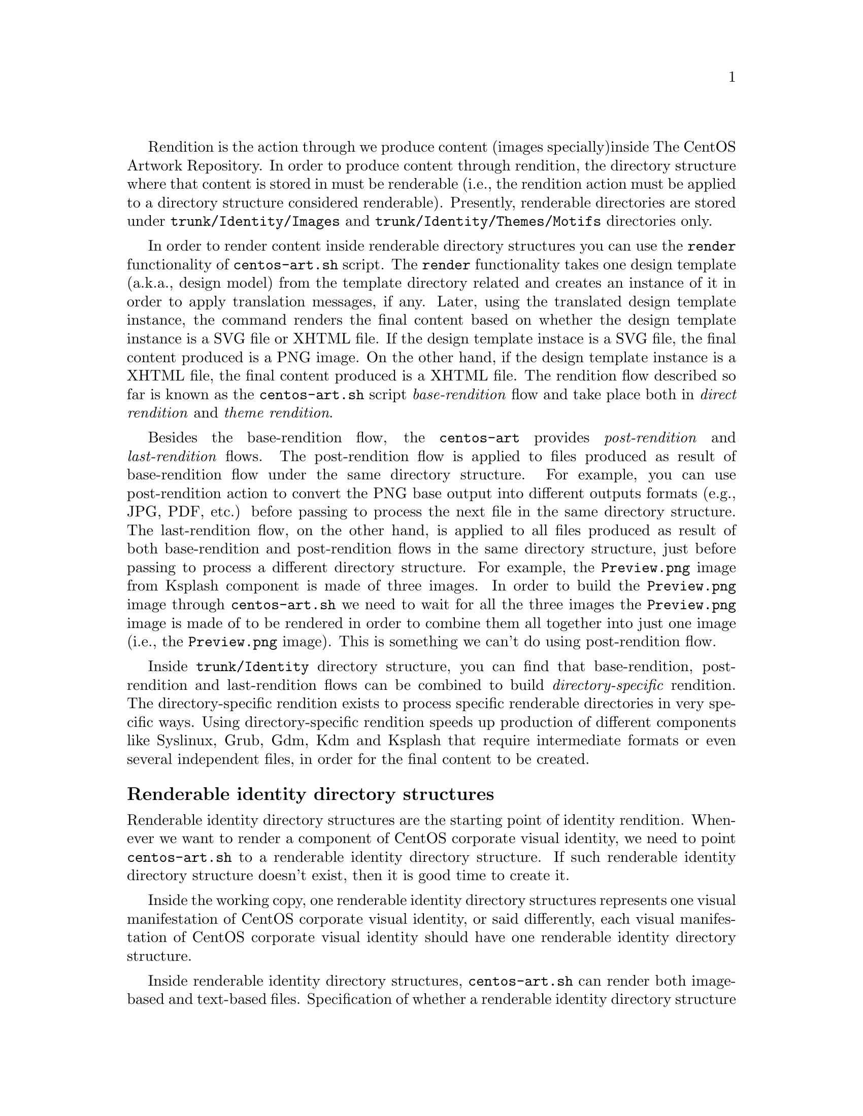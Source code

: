Rendition is the action through we produce content (images specially)
inside The CentOS Artwork Repository. In order to produce content
through rendition, the directory structure where that content is
stored in must be renderable (i.e., the rendition action must be
applied to a directory structure considered renderable).  Presently,
renderable directories are stored under @file{trunk/Identity/Images}
and @file{trunk/Identity/Themes/Motifs} directories only.

In order to render content inside renderable directory structures you
can use the @code{render} functionality of @command{centos-art.sh}
script.  The @code{render} functionality takes one design template
(a.k.a., design model) from the template directory related and creates
an instance of it in order to apply translation messages, if any.
Later, using the translated design template instance, the command
renders the final content based on whether the design template
instance is a SVG file or XHTML file.  If the design template instace
is a SVG file, the final content produced is a PNG image. On the other
hand, if the design template instance is a XHTML file, the final
content produced is a XHTML file. The rendition flow described so far
is known as the @command{centos-art.sh} script @emph{base-rendition}
flow and take place both in @emph{direct rendition} and @emph{theme
rendition}.

Besides the base-rendition flow, the @command{centos-art} provides
@emph{post-rendition} and @emph{last-rendition} flows.  The
post-rendition flow is applied to files produced as result of
base-rendition flow under the same directory structure. For example,
you can use post-rendition action to convert the PNG base output into
different outputs formats (e.g., JPG, PDF, etc.) before passing to
process the next file in the same directory structure.  The
last-rendition flow, on the other hand, is applied to all files
produced as result of both base-rendition and post-rendition flows in
the same directory structure, just before passing to process a
different directory structure.  For example, the @file{Preview.png}
image from Ksplash component is made of three images. In order to
build the @file{Preview.png} image through @command{centos-art.sh} we
need to wait for all the three images the @file{Preview.png} image is
made of to be rendered in order to combine them all together into just
one image (i.e., the @file{Preview.png} image).  This is something we
can't do using post-rendition flow.

Inside @file{trunk/Identity} directory structure, you can find that
base-rendition, post-rendition and last-rendition flows can be
combined to build @emph{directory-specific} rendition.  The
directory-specific rendition exists to process specific renderable
directories in very specific ways. Using directory-specific rendition
speeds up production of different components like Syslinux, Grub, Gdm,
Kdm and Ksplash that require intermediate formats or even several
independent files, in order for the final content to be created.

@subheading Renderable identity directory structures

Renderable identity directory structures are the starting point of
identity rendition. Whenever we want to render a component of CentOS
corporate visual identity, we need to point @file{centos-art.sh} to a
renderable identity directory structure. If such renderable identity
directory structure doesn't exist, then it is good time to create it. 

Inside the working copy, one renderable identity directory structures
represents one visual manifestation of CentOS corporate visual
identity, or said differently, each visual manifestation of CentOS
corporate visual identity should have one renderable identity
directory structure.

Inside renderable identity directory structures, @file{centos-art.sh}
can render both image-based and text-based files. Specification of
whether a renderable identity directory structure produces image-based
or text-based content is a configuration action that takes place in
the pre-rendition configuration script of that renderable identity
directory structure.

Inside renderable identity directory structures, content production is
organized in different configurations. A content production
configuration is a unique combination of the components that make an
identity directory structure renderable. One content production
configuration does one thing only (e.g., to produce untranslated
images), but it can be extended (e.g., adding translation files) to
achieve different needs (e.g., to produce translated images).

@subsubheading Design template without translation

The design template without translation configuration is based on a
renderable identity directory structure with an empty translation
directory structure. In this configuration, one design template
produces one untranslated file. Both design templates and final
untranslated files share the same file name, but they differ one
another in file-type and file-extension.

For example, to produce images without translations (there is no much
use in producing text-based files without translations), consider the
following configuration:

@table @strong
@item One renderable identity directory structure:

In this example we used @file{Identity/Path/To/Dir} as the identity
component we want to produce untranslated images for.  Identity
components can be either under @file{trunk/} or @file{branches/}
directory structure.

The identity component (i.e., @file{Identity/Path/To/Dir}, in this
case) is also the bond component we use to connect the identity
directory structures with their respective auxiliar directories (i.e.,
translation directory structres and pre-rendition configuration
structures).  The bond component is the path convenction that
@file{centos-art.sh} uses to know where to look for related
translations, configuration scripts and whatever auxiliar thing a
renderable directory structure may need to have.

@verbatim
      | The bond component
      |----------------->|
trunk/Identity/Path/To/Dir  <-- Renderable identity directory structure.
|-- Tpl                     <-- Design template directory.
|   `-- file.svg            <-- Design template file.
`-- Img                     <-- Directory used to store final files.
    `-- file.png            <-- Final image-based file produced from
                                design template file.
@end verbatim

Inside design template directory, design template files are based on
@acronym{SVG,Scalable Vector Graphics} and use the extension
@code{.svg}.  Design template files can be organized using several
directory levels to create a simple but extensible configuration,
specially if translated images are not required.

In order for @acronym{SVG,Scalable Vector Graphics} files to be
considered ``design template'' files, they should be placed under the
design template directory and to have set a @code{CENTOSARTWORK}
object id inside.

The @code{CENTOSARTWORK} word itself is a convenction name we use to
define which object/design area, inside a design template, the
@file{centos-art.sh} script will use to export as
@acronym{PNG,Portable Network Graphic} image at rendition time.
Whithout such object id specification, the @file{centos-art.sh} script
cannot know what object/design area you (as designer) want to export
as @acronym{PNG,Portable Network Graphic} image file.

@quotation
@strong{Note} At rendition time, the content of @file{Img/} directory
structure is produced by @file{centos-art.sh} automatically.
@end quotation

When a renderable identity directory structure is configured to
produce image-based content, @file{centos-art.sh} produces
@acronym{PNG,Portable Network Graphics} files with the @code{.png}
extension. Once the base image format has been produced, it is
possible for @file{centos-art.sh} to use it in order to automatically
create other image formats that may be needed (--- @strong{Removed}(pxref:trunk Scripts
Bash Functions Render Config) ---).

Inside the working copy, you can find an example of ``design template
without translation'' configuration at @file{trunk/Identity/Models/}.

@xref{Directories trunk Identity}, for more information.

@item One translation directory structure:

In order for an identity entry to be considered an identity renderable
directory structure, it should have a translation entry. The content
of the translation entry is relevant to determine how to process the
identity renderable directory entry.

If the translation entry is empty (i.e., there is no file inside it),
@file{centos-art.sh} interprets the identity renderable directory
structure as a ``design templates without translation'' configuration.

@verbatim
                   | The bond component
                   |----------------->|
trunk/Translations/Identity/Path/To/Dir
`-- (empty)
@end verbatim

If the translation entry is not empty, @file{centos-art.sh} can
interpret the identity renderable directory structure as one of the
following configurations: ``design template with translation
(one-to-one)'' or ``design template with translation (optimized)''.
Which one of these configurations is used depends on the value
assigned to the matching list (@var{MATCHINGLIST}) variable in the
pre-rendition configuration script of the renderable identity
directory structure we are producing images for.

If the matching list variable is empty (as it is by default), then
``design template with translation (one-to-one)'' configuration is
used. In this configuration it is required that both design templates
and translation files have the same file names. This way, @emph{one}
translation files is applied to @emph{one} design template, to produce
@emph{one} translated image.

If the matching list variable is not empty (because you redefine it in
the pre-rendition configuration script), then ``design template with
translation (optimized)'' configuration is used instead. In this
configuration, design templates and translation files don't need to
have the same names since such name relationship between them is
specified in the matching list properly.

--- @strong{Removed}(xref:trunk Translations) ---, for more information.

@item One pre-rendition configuration script:

In order to make an identity directory structure renderable, a
pre-rendition configuration script should exist for it.  The
pre-rendition configuration script specifies what type of rendition
does @file{centos-art.sh} will perform over the identity directory
structure and how does it do that.

@verbatim
                                           | The bond component
                                           |----------------->|
trunk/Scripts/Bash/Functions/Render/Config/Identity/Path/To/Dir
`-- render.conf.sh
@end verbatim

In this configuration the pre-rendition configuration script
(@file{render.conf.sh}) would look like the following:

@verbatim
function render_loadConfig {

    # Define rendition actions.
    ACTIONS[0]='BASE:renderImage'

}
@end verbatim

Since translation directory structure is empty, @file{centos-art.sh}
assumes a ``design template without translation'' configuration to
produce untranslated images.

To produce untranslated images, @file{centos-art.sh} takes one design
template and creates one temporal instance from it.  Later,
@file{centos-art.sh} uses the temporal design template instance as
source file to export the final untranslated image. The action of
exporting images from @acronym{SVG,Scalable Vector Graphics} to
@acronym{PNG,Portable Network Graphics} is possible thanks to
Inkscape's command-line interface and the @code{CENTOSARTWORK} object
id we previously set inside design templates.

@verbatim
centos-art.sh render --identity=trunk/Identity/Path/To/Dir
-------------------------------------------------
0 | Execute centos-art.sh on renderable identity directory structure.
--v----------------------------------------------
trunk/Identity/Path/To/Dir/Tpl/file.svg
-------------------------------------------------
1 | Create instance from design template.
--v----------------------------------------------
/tmp/centos-art.sh-a07e824a-5953-4c21-90ae-f5e8e9781f5f-file.svg
-------------------------------------------------
2 | Render untranslated image from design template instance.
--v----------------------------------------------
trunk/Identity/NewDir/Img/file.png
-------------------------------------------------
3 | Remove design template instance.
@end verbatim

Finally, when the untranslated image has been created, the temporal
design template instance is removed. At this point,
@file{centos-art.sh} takes the next design template and repeats the
whole production flow once again (design template by design template),
until all design templates be processed.

--- @strong{Removed}(xref:trunk Scripts Bash Functions Render Config) ---, for more
information.
@end table

@subsubheading Design template with translation (one-to-one)

Producing untranslated images is fine in many cases, but not always.
Sometimes it is required to produce images in different languages and
that is something that untrasnlated image production cannot achieve.
However, if we fill its empty translation entry with translation files
(one for each design template) we extend the production flow from
untranslated image production to translated image production.

In order for @file{centos-art.sh} to produce images correctly, each
design template should have one translation file and each translation
file should have one design template.  Otherwise, if there is a
missing design template or a missing translation file,
@file{centos-art.sh} will not produce the final image related to the
missing component.

In order for @file{centos-art.sh} to know which is the relation
between translation files and design templates the translation
directory structure is taken as reference.  For example, the
@file{trunk/Translations/Identity/Path/To/Dir/file.sed} translation
file does match @file{trunk/Identity/Path/To/Dir/Tpl/file.svg} design
template, but it doesn't match
@file{trunk/Identity/Path/To/Dir/File.svg} or
@file{trunk/Identity/Path/To/Dir/Tpl/File.svg} or
@file{trunk/Identity/Path/To/Dir/Tpl/SubDir/file.svg} design
templates.

The pre-rendition configuration script used to produce untranslated
images is the same we use to produce translated images. There is no
need to modify it. So, as we are using the same pre-rendition
configuration script, we can say that translated image production is
somehow an extended/improved version of untranslated image production.

@quotation
@strong{Note} If we use no translation file in the translation entry
(i.e., an empty directory), @file{centos-art.sh} assumes the
untranslated image production. If we fill the translation entry with
translation files, @file{centos-art.sh} assumes the translated image
production.  
@end quotation

To produce final images, @file{centos-art.sh} applies one translation
file to one design template and produce a translated design template
instance. Later, @file{centos-art.sh} uses the translated template
instance to produce the translated image. Finally, when the translated
image has been produced, @file{centos-art.sh} removes the translated
design template instance. This production flow is repeated for each
translation file available in the translatio entry. 

@verbatim
centos-art.sh render --identity=trunk/Identity/Path/To/Dir
-------------------------------------------------
0 | Execute centos-art.sh on directory structure.
--v----------------------------------------------
trunk/Translations/Identity/Path/To/Dir/file.sed
-------------------------------------------------
1 | Apply translation to design template.
--v----------------------------------------------
trunk/Identity/Path/To/Dir/Tpl/file.svg
-------------------------------------------------
2 | Create design template instance.
--v----------------------------------------------
/tmp/centos-art.sh-a07e824a-5953-4c21-90ae-f5e8e9781f5f-file.svg
-------------------------------------------------
3 | Render PNG image from template instance.
--v----------------------------------------------
trunk/Identity/NewDir/Img/file.png
-------------------------------------------------
4 | Remove design template instance.
@end verbatim

@subsubheading Design template with translation (optimized)

Producing translated images satisfies almost all our production images
needs, but there is still a pitfall in them. In order to produce
translated images as in the ``one-to-one'' configuration describes
previously, it is required that one translation file has one design
template. That's useful in many cases, but what would happen if we
need to apply many different translation files to the same design
template?  Should we have to duplicate the same design template file
for each translation file, in order to satisfy the ``one-to-one''
relation? What if we need to assign translation files to design
templates arbitrarily?

Certenly, that's something the ``one-to-one'' configuration cannot
handle.  So, that's why we had to ``optimize'' it. The optimized
configuration consists on using a matching list (@var{MATCHINGLIST})
variable that specifies the relationship between translation files and
design templates in an arbitrary way. Using such matching list between
translation files and design templates let us use as many assignment
combinations as translation files and design templates we are working
with.

The @var{MATCHINGLIST} variable is set in the pre-rendition
configuration script of the component we want to produce images for.
By default, the @var{MATCHINGLIST} variable is empty which means no
matching list is used. Otherwise, if @var{MATCHINGLIST} variable has a
value different to empty value then, @file{centos-art.sh} interprets
the matching list in order to know how translation files are applied
to design templates.

For example, consider the following configuration:

@table @strong
@item One entry under @file{trunk/Identity/}:

In this configuration we want to produce three images using a
paragraph-based style, controlled by @file{paragraph.svg} design
template; and one image using a list-based style, controlled by
@file{list.svg} design template.

@verbatim
trunk/Identity/Path/To/Dir
|-- Tpl
|   |-- paragraph.svg
|   `-- list.svg
`-- Img
    |-- 01-welcome.png
    |-- 02-donate.png
    |-- 03-docs.png
    `-- 04-support.png
@end verbatim

@item One entry under @file{trunk/Translations/}:

In order to produce translated images we need to have one translation
file for each translated image we want to produce. Notice how
translation names do match final image file names, but how translation
names do not match design template names. When we use matching list
there is no need for translation files to match the names of design
templates, such name relation is set inside the matching list itself.

@verbatim
trunk/Translations/Identity/Path/To/Dir
|-- 01-welcome.sed
|-- 02-donate.sed
|-- 03-docs.sed
`-- 04-support.sed
@end verbatim

@item One entry under @file{trunk/trunk/Scripts/Bash/Functions/Render/Config/}:

In order to produce different translated images using specific design
templates, we need to specify the relation between translation files
and design templates in a way that @file{centos-art.sh} could know
exactly what translation file to apply to what design template. This
relation between translation files and design templates is set using
the matching list @var{MATCHINGLIST} variable inside the pre-rendition
configuration script of the component we want to produce images for.  

@verbatim
trunk/Scripts/Bash/Functions/Render/Config/Identity/Path/To/Dir
`-- render.conf.sh
@end verbatim

In this configuration the pre-rendition configuration script
(@file{render.conf.sh}) would look like the following:

@verbatim
function render_loadConfig {

    # Define rendition actions.
    ACTIONS[0]='BASE:renderImage'

    # Define matching list.
    MATCHINGLIST="\
    paragraph.svg:\
        01-welcome.sed\
        02-donate.sed\
        04-support.sed
    list.svg:\
        03-docs.sed
    "

}
@end verbatim

As result, @file{centos-art.sh} will produce @file{01-welcome.png},
@file{02-donate.png} and @file{04-support.png} using the
paragraph-based design template, but @file{03-docs.png} using the
list-based design template.
@end table

@subsubheading Design template with translation (optimized+flexibility)

In the production models we've seen so far, there are design templates
to produce untranslated images and translation files which combiend
with design templates produce translated images. That may seems like
all our needs are covered, doesn't it? Well, it @emph{almost} does.

Generally, we use design templates to define how final images will
look like. Generally, each renderable directory structure has one
@file{Tpl/} directory where we organize design templates for that
identity component. So, we can say that there is only one unique
design template definition for each identity component; or what is the
same, said differently, identity components can be produced in one way
only, the way its own design template directory specifies.  This is
not enough for theme production. It is a limitation, indeed.

Initially, to create one theme, we created one renderable directory
structure for each theme component. When we found ourselves with many
themes, and components inside them, it was obvious that the same
design model was duplicated inside each theme. As design models were
independently one another, if we changed one theme's design model,
that change was useless to other themes. So, in order to reuse design
model changes, we unified design models into one common directory
structure.

With design models unified in a common structure, another problem rose
up. As design models also had the visual style of theme components,
there was no difference between themes, so there was no apparent need
to have an independent theme directory structure for each different
theme.  So, it was also needed to separate visual styles from design
models.

At this point there are two independent worklines: one directory
structure to store design models (the final image characteristics
[i.e., dimensions, translation markers, etc.]) and one directory
structure to store visual styles (the final image visual style [i.e.,
the image look and feel]).  So, it is possible to handle both
different design models and different visual styles independtly one
another and later create combinations among them using
@file{centos-art.sh}. 

For example, consider the following configuration:

@table @strong
@item One entry under @file{trunk/Identity/Themes/Models/}:

The design model entry exists to organize design model files (similar
to design templates). Both design models and design templates are very
similar; they both should have the @code{CENTOSARTWORK} export id
present to identify the exportation area, translation marks, etc.
However, design models do use dynamic backgrounds inclusion while
design templates don't.

@verbatim
                        THEMEMODEL | | The bond component
                             |<----| |--------------------->|
trunk/Identity/Themes/Models/Default/Distro/Anaconda/Progress/
|-- paragraph.svg
`-- list.svg
@end verbatim

Inisde design models, dynamic backgrounds are required in order for
different artistic motifs to reuse common design models. Firstly, in
order to create dynamic backgrounds inside design models, we import a
bitmap to cover design model's background and later, update design
model's path information to replace fixed values to dynamic values.

@item One entry under @file{trunk/Identity/Themes/Motifs/}:

The artistic motif entry defines the visual style we want to produce
images for, only. Final images (i.e., those built from combining both
design models and artistic motif backrounds) are not stored here, but
under branches directory structure. In the artistic motif entry, we
only define those images that cannot be produced automatically by
@file{centos-art.sh} (e.g., Backgrounds, Color information,
Screenshots, etc.).

@verbatim
                  Artistic motif name | | Artistic motif backgrounds
                             |<-------| |-------->|
trunk/Identity/Themes/Motifs/TreeFlower/Backgrounds/
|-- Img
|   |-- Png
|   |   |-- 510x300.png
|   |   `-- 510x300-final.png
|   `-- Jpg
|       |-- 510x300.jpg
|       `-- 510x300-final.jpg
|-- Tpl
|   `-- 510x300.svg
`-- Xcf
    `-- 510x300.xcf
@end verbatim

@item One entry under @file{trunk/Translations/}:

The translation entry specifies, by means of translation files, the
language-specific information we want to produce image for. When we
create the translation entry we don't use the name of neither design
model nor artistic motif, just the design model component we want to
produce images for.

@verbatim
                                   | The bond component
                                   |--------------------->|
trunk/Translations/Identity/Themes/Distro/Anaconda/Progress/
`-- 5
    |-- en
    |   |-- 01-welcome.sed
    |   |-- 02-donate.sed
    |   `-- 03-docs.sed
    `-- es
        |-- 01-welcome.sed
        |-- 02-donate.sed
        `-- 03-docs.sed
@end verbatim

@item One entry under @file{trunk/Scripts/Bash/Functions/Render/Config/}:

There is one pre-rendition configuration script for each theme
component. So, each time a theme component is rendered, its
pre-rendition configuration script is evaluated to teach
@file{centos-art.sh} how to render the component.

@verbatim
trunk/Scripts/Bash/Functions/Render/Config/Identity/Themes/Distro/Anaconda/Progress/
`-- render.conf.sh
@end verbatim

In this configuration the pre-rendition configuration script
(@file{render.conf.sh}) would look like the following:

@verbatim
function render_loadConfig {

    # Define rendition actions.
    ACTIONS[0]='BASE:renderImage'

    # Define matching list.
    MATCHINGLIST="\
    paragraph.svg:\
        01-welcome.sed\
        02-donate.sed
    list.svg:\
        03-docs.sed
        "

    # Deifne theme model.
    THEMEMODEL='Default'

}
@end verbatim
@end table

The production flow of ``optimize+flexibility'' configuration@dots{}
@subheading Renderable translation directory structures

Translation directory structures are auxiliar structures of renderable
identity directory structures. There is one translation directory
structure for each renderable identity directory structure.  Inside
translation directory structures we organize translation files used by
renderable identity directory structures that produce translated
images. Renderable identity directory structures that produce
untranslated images don't use translation files, but they do use a
translation directory structure, an empty translation directory
structure, to be precise.

In order to aliviate production of translation file, we made
translation directory structures renderable adding a template
(@file{Tpl/}) directory structure to handle common content inside
translation files.  This way, we work on translation templates and
later use @file{centos-art.sh} to produce specific translation files
(based on translation templates) for different information (e.g.,
languages, release numbers, architectures, etc.).  

If for some reason, translation files get far from translation
templates and translation templates become incovenient to produce such
translation files then, care should be taken to avoid replacing the
content of translation files with the content of translation templates
when @file{centos-art.sh} is executed to produce translation files
from translation templates.

Inside renderable translation directory structures,
@file{centos-art.sh} can produce text-based files only.

@subheading Copying renderable directory structures 

A renderable layout is formed by design models, design images,
pre-rendition configuration scripts and translations files. This way,
when we say to duplicate rendition stuff we are saying to duplicate
these four directory structures (i.e., design models, design images,
pre-rendition configuration scripts, and related translations files).

When we duplicate directories, inside `trunk/Identity' directory
structure, we need to be aware of renderable layout described above
and the source location used to perform the duplication action.  The
source location is relevant to centos-art.sh script in order to
determine the required auxiliar information inside directory
structures that need to be copied too (otherwise we may end up with
orphan directory structures unable to be rendered, due the absence of
required information).

In order for a renderable directory structure to be valid, the new
directory structure copied should match the following conditions:

@enumerate
@item To have a unique directory structure under
@file{trunk/Identity}, organized by any one of the above
organizational designs above.

@item To have a unique directory structure under
@file{trunk/Translations} to store translation files.

@item To have a unique directory structure under
@file{trunk/Scripts/Bash/Functions/Render/Config} to set pre-rendition
configuration script.
@end enumerate

As convenction, the @code{render_doCopy} function uses
@file{trunk/Identity} directory structure as source location.  Once
the @file{trunk/Identity} directory structure has been specified and
verified, the related path information is built from it and copied
automatically to the new location specified by @var{FLAG_TO} variable.

Design templates + No translation:

Command:
- centos-art render --copy=trunk/Identity/Path/To/Dir --to=trunk/Identity/NewPath/To/Dir

Sources:
- trunk/Identity/Path/To/Dir
- trunk/Translations/Identity/Path/To/Dir
- trunk/Scripts/Bash/Functions/Render/Config/Identity/Path/To/Dir

Targets:
- trunk/Identity/NewPath/To/Dir
- trunk/Translations/Identity/NewPath/To/Dir
- trunk/Scripts/Bash/Functions/Render/Config/Identity/NewPath/To/Dir

Renderable layout 2:

Command:
- centos-art render --copy=trunk/Identity/Themes/Motifs/TreeFlower \
                    --to=trunk/Identity/Themes/Motifs/NewPath/To/Dir

Sources:
- trunk/Identity/Themes/Motifs/TreeFlower
- trunk/Translations/Identity/Themes
- trunk/Translations/Identity/Themes/Motifs/TreeFlower
- trunk/Scripts/Bash/Functions/Render/Config/Identity/Themes
- trunk/Scripts/Bash/Functions/Render/Config/Identity/Themes/Motifs/TreeFlower

Targets:
- trunk/Identity/Themes/Motifs/NewPath/To/Dir
- trunk/Translations/Identity/Themes
- trunk/Translations/Identity/Themes/Motifs/NewPath/To/Dir
- trunk/Scripts/Bash/Functions/Render/Config/Identity/Themes
- trunk/Scripts/Bash/Functions/Render/Config/Identity/Themes/Motifs/NewPath/To/Dir

Notice that design models are not included in source or target
locations. This is intentional. In ``Renderable layout 2'', design
models live by their own, they just exist, they are there, available
for any artistic motif to use. By default `Themes/Models/Default'
design model directory structure is used, but other design models
directory structures (under Themes/Models/) can be created and used
changing the value of THEMEMODEL variable inside the pre-rendition
configuration script of the artistic motif source location you want to
produce.

Notice how translations and pre-rendition configuration scripts may
both be equal in source and target. This is because such structures
are common to all artistic motifs (the default values to use when no
specific values are provided).

- The common directory structures are not copied or deleted. We cannot
  copy a directory structure to itself.

- The common directory structures represent the default value to use
  when no specific translations and/or pre-rendition configuration
  script are provided inside source location.

- The specific directory structures, if present, are both copiable and
  removable. This is, when you perform a copy or delete action from
  source, that source specific auxiliar directories are transfered in
  the copy action to a new location (that specified by FLAG_TO
  variable).

- When translations and/or pre-rendition configuration scripts are
  found inside the source directory structure, the centos-art.sh
  script loads common auxiliar directories first and later specific
  auxiliar directories.  This way, identity rendition of source
  locations can be customized idividually over the base of common
  default values.

- The specific auxiliar directories are optional.

- The common auxiliar directories should be present always. This is,
  in order to provide the information required by render functionality
  (i.e., to make it functional in the more basic level of its
  existence).

Notice how the duplication process is done from `trunk/Identity' on,
not the oposite. If you try to duplicate a translation structure (or
similar auxiliar directory structures like pre-rendition configuration
scripts), the `trunk/Identity' for that translation is not created.
This limitation is impossed by the fact that many `trunk/Identity'
directory structures may reuse/share the same translation directory
structure. We cannot delete one translation (or similar) directory
structures while a related `trunk/Identity/' directory structure is
still in need of it.

The `render_doCopy' functionality does duplicate directory structures
directly involved in rendition process only. Once such directories
have been duplicated, the functionality stops thereat. 

@subheading Usage

@itemize
@item ...
@end itemize

@subheading See also

@menu
* Directories trunk Scripts Functions Render Config::
@end menu
